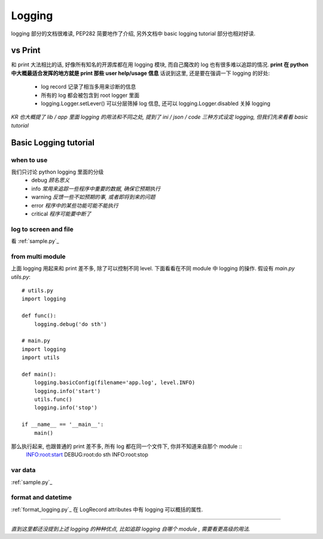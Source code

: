 Logging
=======

logging 部分的文档很难读, PEP282 简要地作了介绍, 另外文档中 basic logging tutorial 部分也相对好读.

vs Print
--------

和 print 大法相比的话, 好像所有知名的开源库都在用 logging 模块, 而自己魔改的 log 也有很多难以追踪的情况.
**print 在 python 中大概最适合发挥的地方就是 print 那些 user help/usage 信息**
话说到这里, 还是要在强调一下 logging 的好处:
    - log record 记录了相当多用来诊断的信息
    - 所有的 log 都会被包含到 root logger 里面
    - logging.Logger.setLever() 可以分层筛掉 log 信息, 还可以 logging.Logger.disabled 关掉 logging

*KR 也大概提了 lib / app 里面 logging 的用法和不同之处, 提到了 ini / json / code 三种方式设定 logging, 但我们先来看看 basic tutorial*

Basic Logging tutorial
----------------------

when to use
~~~~~~~~~~~

我们只讨论 python logging 里面的分级
    - debug     *顾名思义*
    - info      *常用来追踪一些程序中重要的数据, 确保它预期执行*
    - warning   *反馈一些不如预期的事, 或者即将到来的问题*
    - error     *程序中的某些功能可能不能执行*
    - critical  *程序可能要中断了*

log to screen and file
~~~~~~~~~~~~~~~~~~~~~~

看 :ref:`sample.py`_

from multi module
~~~~~~~~~~~~~~~~~

上面 logging 用起来和 print 差不多, 除了可以控制不同 level.
下面看看在不同 module 中 logging 的操作.
假设有 `main.py` `utils.py`::
    # utils.py
    import logging

    def func():
        logging.debug('do sth')

    # main.py
    import logging
    import utils

    def main():
        logging.basicConfig(filename='app.log', level.INFO)
        logging.info('start')
        utils.func()
        logging.info('stop')

    if __name__ == '__main__':
        main()

那么执行起来, 也跟普通的 print 差不多, 所有 log 都在同一个文件下, 你并不知道来自那个 module ::
    INFO:root:start
    DEBUG:root:do sth
    INFO:root:stop

var data
~~~~~~~~

:ref:`sample.py`_

format and datetime
~~~~~~~~~~~~~~~~~~~

:ref:`format_logging.py`_
在 LogRecord attributes 中有 logging 可以概括的属性. 

--------------------------

*直到这里都还没提到上述 logging 的种种优点, 比如追踪 logging 自哪个 module , 需要看更高级的用法.*
